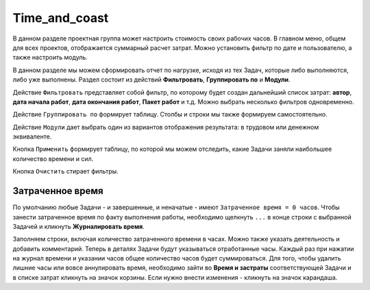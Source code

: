 Time_and_coast
+++++++++++++++

В данном разделе проектная группа может настроить стоимость своих рабочих 
часов. В главном меню, общем для всех проектов, отображается суммарный расчет
затрат. Можно установить фильтр по дате и пользователю, а также настроить 
модуль.

.. image:: /Description/pics/main_page_time_and_cost.png


В данном разделе мы можем сформировать отчет по нагрузке, исходя из тех Задач,
которые либо выполняются, либо уже выполнены. Раздел состоит из действий 
**Фильтровать**, **Группировать по** и **Модули**.

Действие ``Фильтровать`` представляет собой фильтр, по которому будет создан 
дальнейший список затрат: **автор**, **дата начала работ**, **дата окончания
работ**, **Пакет работ** и т.д. Можно выбрать несколько фильтров одновременно.

Действие ``Группировать по`` формирует таблицу. Столбы и строки мы также формируем 
самостоятельно. 

Действие ``Модули`` дает выбрать один из вариантов отображения результата: в 
трудовом или денежном эквиваленте.

Кнопка ``Применить`` формирует таблицу, по которой мы можем отследить, какие
Задачи заняли наибольшее количество времени и сил.

Кнопка ``Очистить`` стирает фильтры.

Затраченное время
------------------

По умолчанию любые Задачи - и завершенные, и неначатые - имеют ``Затраченное 
время = 0 часов``. Чтобы занести затраченное время по факту выполнения работы, 
необходимо щелкнуть ``...`` в конце строки с выбранной Задачей и кликнуть 
**Журналировать время**. 

.. image:: /Description/pics/work_log.png

Заполняем строки, включая количество затраченного времени в часах. Можно 
также указать деятельность и добавить комментарий. Теперь в деталях Задачи будут
указываться отработанные часы. Каждый раз при нажатии на журнал времени и 
указании часов общее количество часов будет суммироваться. 
Для того, чтобы удалить лишние часы или вовсе аннулировать время, необходимо
зайти во **Время и застраты** соответствующей Задачи и в списке затрат кликнуть 
на значок корзины. Если нужно внести изменения - кликнуть на значок карандаша.